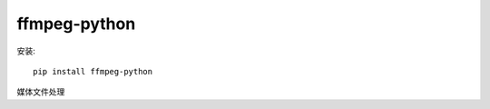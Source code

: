 ==========================
ffmpeg-python
==========================

安装::

  pip install ffmpeg-python

媒体文件处理






